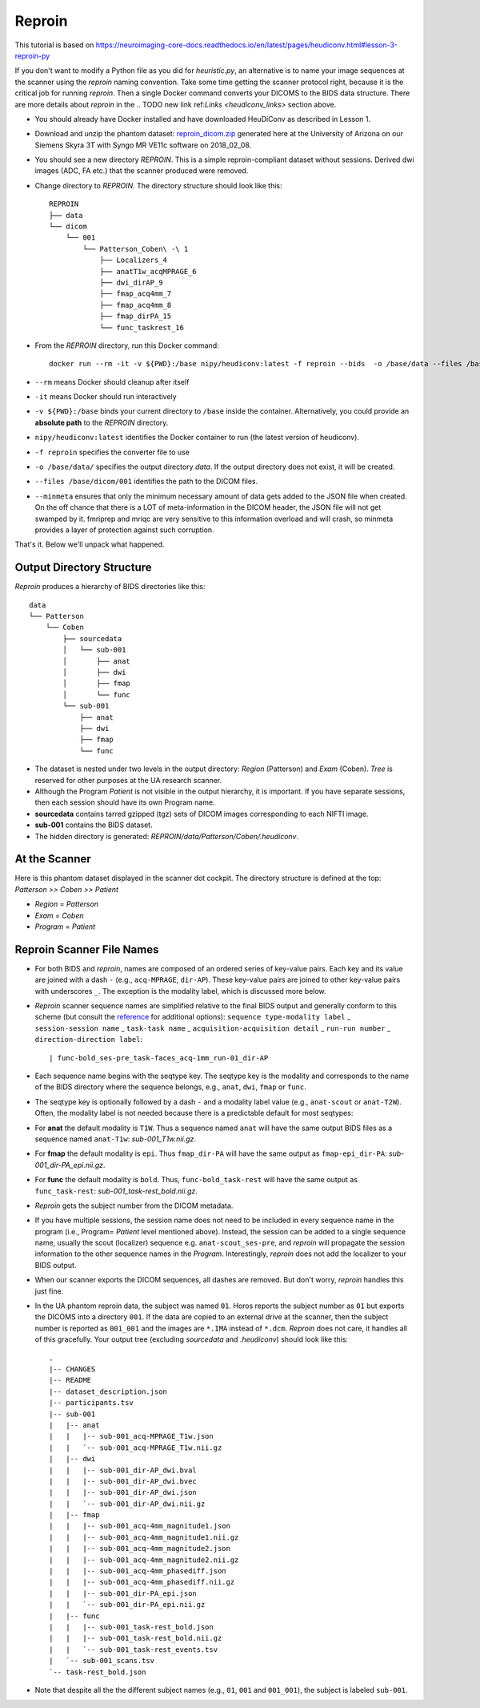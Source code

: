 ================
Reproin 
================

This tutorial is based on https://neuroimaging-core-docs.readthedocs.io/en/latest/pages/heudiconv.html#lesson-3-reproin-py

If you don't want to modify a Python file as you did for *heuristic.py*, an alternative is to name your image sequences at the scanner using the *reproin* naming convention. Take some time getting the scanner protocol right, because it is the critical job for running *reproin*. Then a single Docker command converts your DICOMS to the BIDS data structure. There are more details about *reproin* in the 
.. TODO new link ref:`Links <heudiconv_links>` section above.

* You should already have Docker installed and have downloaded HeuDiConv as described in Lesson 1.
* Download and unzip the phantom dataset: `reproin_dicom.zip <https://osf.io/4jwk5/>`_ generated here at the University of Arizona on our Siemens Skyra 3T with Syngo MR VE11c software on 2018_02_08.
* You should see a new directory *REPROIN*. This is a simple reproin-compliant dataset without sessions. Derived dwi images (ADC, FA etc.) that the scanner produced were removed.
* Change directory to *REPROIN*. The directory structure should look like this::

    REPROIN
    ├── data
    └── dicom
        └── 001
            └── Patterson_Coben\ -\ 1
                ├── Localizers_4
                ├── anatT1w_acqMPRAGE_6
                ├── dwi_dirAP_9
                ├── fmap_acq4mm_7
                ├── fmap_acq4mm_8
                ├── fmap_dirPA_15
                └── func_taskrest_16

* From the *REPROIN* directory, run this Docker command::

    docker run --rm -it -v ${PWD}:/base nipy/heudiconv:latest -f reproin --bids  -o /base/data --files /base/dicom/001 --minmeta
* ``--rm`` means Docker should cleanup after itself
* ``-it`` means Docker should run interactively
* ``-v ${PWD}:/base`` binds your current directory to ``/base`` inside the container.  Alternatively, you could provide an **absolute path** to the *REPROIN* directory.
* ``nipy/heudiconv:latest`` identifies the Docker container to run (the latest version of heudiconv).
* ``-f reproin`` specifies the converter file to use
* ``-o /base/data/`` specifies the output directory *data*.  If the output directory does not exist, it will be created.
* ``--files /base/dicom/001`` identifies the path to the DICOM files.
*  ``--minmeta`` ensures that only the minimum necessary amount of data gets added to the JSON file when created.  On the off chance that there is a LOT of meta-information in the DICOM header, the JSON file will not get swamped by it. fmriprep and mriqc are very sensitive to this information overload and will crash, so minmeta provides a layer of protection against such corruption.

That's it.  Below we'll unpack what happened.

Output Directory Structure
===============================

*Reproin* produces a hierarchy of BIDS directories like this::

    data
    └── Patterson
        └── Coben
            ├── sourcedata
            │   └── sub-001
            │       ├── anat
            │       ├── dwi
            │       ├── fmap
            │       └── func
            └── sub-001
                ├── anat
                ├── dwi
                ├── fmap
                └── func


* The dataset is nested under two levels in the output directory: *Region* (Patterson) and *Exam* (Coben). *Tree* is reserved for other purposes at the UA research scanner.
* Although the Program *Patient* is not visible in the output hierarchy, it is important.  If you have separate sessions, then each session should have its own Program name.
* **sourcedata** contains tarred gzipped (tgz) sets of DICOM images corresponding to each NIFTI image.
* **sub-001** contains the BIDS dataset.
* The hidden directory is generated: *REPROIN/data/Patterson/Coben/.heudiconv*.

At the Scanner
====================

Here is this phantom dataset displayed in the scanner dot cockpit.  The directory structure is defined at the top: *Patterson >> Coben >> Patient*

* *Region* = *Patterson*
* *Exam* = *Coben*
* *Program* = *Patient*



Reproin Scanner File Names
==============================

* For both BIDS and *reproin*, names are composed of an ordered series of key-value pairs.  Each key and its value are joined with a dash ``-`` (e.g., ``acq-MPRAGE``, ``dir-AP``).  These key-value pairs are joined to other key-value pairs with underscores ``_``. The exception is the modality label, which is discussed more below.
* *Reproin* scanner sequence names are simplified relative to the final BIDS output and generally conform to this scheme (but consult the `reference <https://github.com/nipy/heudiconv/blob/master/heudiconv/heuristics/reproin.py>`_ for additional options): ``sequence type-modality label`` _ ``session-session name`` _ ``task-task name`` _ ``acquisition-acquisition detail`` _ ``run-run number`` _ ``direction-direction label``::

    | func-bold_ses-pre_task-faces_acq-1mm_run-01_dir-AP

* Each sequence name begins with the seqtype key. The seqtype key is the modality and corresponds to the name of the BIDS directory where the sequence belongs, e.g., ``anat``, ``dwi``, ``fmap`` or ``func``.
* The seqtype key is optionally followed by a dash ``-`` and a modality label value (e.g., ``anat-scout`` or ``anat-T2W``). Often, the modality label is not needed because there is a predictable default for most seqtypes:
* For **anat** the default modality is ``T1W``.  Thus a sequence named ``anat`` will have the same output BIDS files as a sequence named ``anat-T1w``: *sub-001_T1w.nii.gz*.
* For **fmap** the default modality is ``epi``.  Thus ``fmap_dir-PA`` will have the same output as ``fmap-epi_dir-PA``: *sub-001_dir-PA_epi.nii.gz*.
* For **func** the default modality is ``bold``. Thus, ``func-bold_task-rest`` will have the same output as ``func_task-rest``: *sub-001_task-rest_bold.nii.gz*.
* *Reproin* gets the subject number from the DICOM metadata.
* If you have multiple sessions, the session name does not need to be included in every sequence name in the program (i.e., Program= *Patient* level mentioned above).  Instead, the session can be added to a single sequence name, usually the scout (localizer) sequence e.g. ``anat-scout_ses-pre``, and *reproin* will propagate the session information to the other sequence names in the *Program*. Interestingly, *reproin* does not add the localizer to your BIDS output.
* When our scanner exports the DICOM sequences, all dashes are removed. But don't worry, *reproin* handles this just fine.
* In the UA phantom reproin data, the subject was named ``01``.  Horos reports the subject number as ``01`` but exports the DICOMS into a directory ``001``.  If the data are copied to an external drive at the scanner, then the subject number is reported as ``001_001`` and the images are ``*.IMA`` instead of ``*.dcm``.  *Reproin* does not care, it handles all of this gracefully.  Your output tree (excluding *sourcedata* and *.heudiconv*) should look like this::

    .
    |-- CHANGES
    |-- README
    |-- dataset_description.json
    |-- participants.tsv
    |-- sub-001
    |   |-- anat
    |   |   |-- sub-001_acq-MPRAGE_T1w.json
    |   |   `-- sub-001_acq-MPRAGE_T1w.nii.gz
    |   |-- dwi
    |   |   |-- sub-001_dir-AP_dwi.bval
    |   |   |-- sub-001_dir-AP_dwi.bvec
    |   |   |-- sub-001_dir-AP_dwi.json
    |   |   `-- sub-001_dir-AP_dwi.nii.gz
    |   |-- fmap
    |   |   |-- sub-001_acq-4mm_magnitude1.json
    |   |   |-- sub-001_acq-4mm_magnitude1.nii.gz
    |   |   |-- sub-001_acq-4mm_magnitude2.json
    |   |   |-- sub-001_acq-4mm_magnitude2.nii.gz
    |   |   |-- sub-001_acq-4mm_phasediff.json
    |   |   |-- sub-001_acq-4mm_phasediff.nii.gz
    |   |   |-- sub-001_dir-PA_epi.json
    |   |   `-- sub-001_dir-PA_epi.nii.gz
    |   |-- func
    |   |   |-- sub-001_task-rest_bold.json
    |   |   |-- sub-001_task-rest_bold.nii.gz
    |   |   `-- sub-001_task-rest_events.tsv
    |   `-- sub-001_scans.tsv
    `-- task-rest_bold.json

* Note that despite all the the different subject names (e.g., ``01``, ``001`` and ``001_001``), the subject is labeled ``sub-001``.


